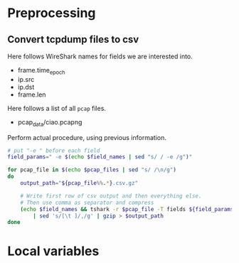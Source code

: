 * Preprocessing
** Convert tcpdump files to csv
   Here follows WireShark names for fields we are interested into.
   #+NAME: field_names
   - frame.time_epoch
   - ip.src
   - ip.dst
   - frame.len

   Here follows a list of all ~pcap~ files.
   #+NAME: pcap_files
   - pcap_data/ciao.pcapng

   Perform actual procedure, using previous information.
   #+BEGIN_SRC sh :var field_names=field_names pcap_files=pcap_files :results none
     # put "-e " before each field
     field_params=" -e $(echo $field_names | sed "s/ / -e /g")"

     for pcap_file in $(echo $pcap_files | sed "s/ /\n/g")
     do
         output_path="${pcap_file%%.*}.csv.gz"

         # Write first row of csv output and then everything else.
         # Then use comma as separator and compress
         (echo $field_names && tshark -r $pcap_file -T fields ${field_params} -Y "ip.src") \
             | sed 's/[\t ]/,/g' | gzip > $output_path
     done
   #+END_SRC

* Local variables
  # Local Variables:
  # eval: (add-hook 'before-save-hook (lambda () (indent-region (point-min) (point-max) nil)) t t)
  # End:
